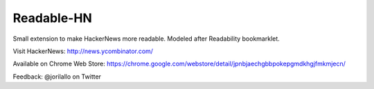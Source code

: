 -----------
Readable-HN
-----------

Small extension to make HackerNews more readable. Modeled after Readability bookmarklet.

Visit HackerNews: http://news.ycombinator.com/

Available on Chrome Web Store: https://chrome.google.com/webstore/detail/jpnbjaechgbbpokepgmdkhgjfmkmjecn/

Feedback: @jorilallo on Twitter
